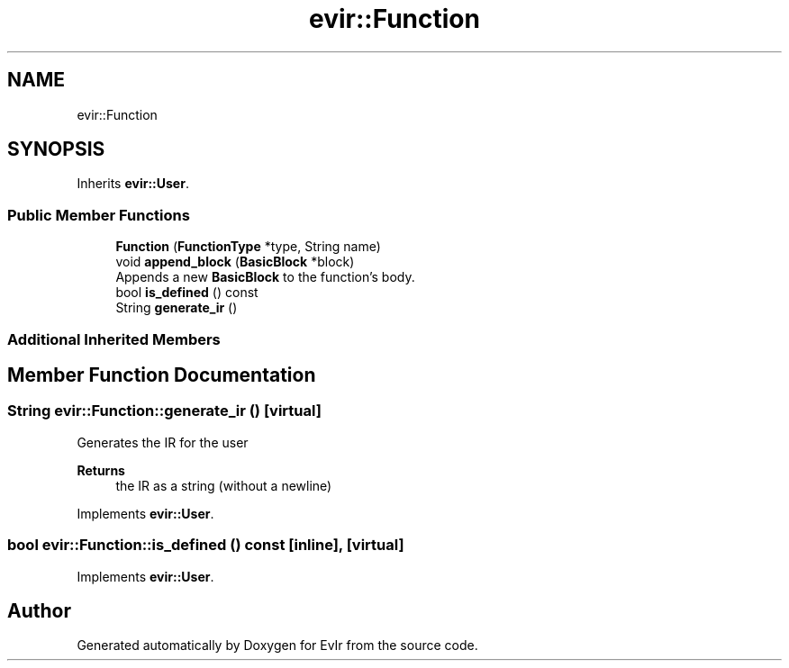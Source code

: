 .TH "evir::Function" 3 "Thu Apr 28 2022" "Version 0.0.1" "EvIr" \" -*- nroff -*-
.ad l
.nh
.SH NAME
evir::Function
.SH SYNOPSIS
.br
.PP
.PP
Inherits \fBevir::User\fP\&.
.SS "Public Member Functions"

.in +1c
.ti -1c
.RI "\fBFunction\fP (\fBFunctionType\fP *type, String name)"
.br
.ti -1c
.RI "void \fBappend_block\fP (\fBBasicBlock\fP *block)"
.br
.RI "Appends a new \fBBasicBlock\fP to the function's body\&. "
.ti -1c
.RI "bool \fBis_defined\fP () const"
.br
.ti -1c
.RI "String \fBgenerate_ir\fP ()"
.br
.in -1c
.SS "Additional Inherited Members"
.SH "Member Function Documentation"
.PP 
.SS "String evir::Function::generate_ir ()\fC [virtual]\fP"

.PP
Generates the IR for the user 
.PP
\fBReturns\fP
.RS 4
the IR as a string (without a newline) 
.RE
.PP

.PP
Implements \fBevir::User\fP\&.
.SS "bool evir::Function::is_defined () const\fC [inline]\fP, \fC [virtual]\fP"

.PP
Implements \fBevir::User\fP\&.

.SH "Author"
.PP 
Generated automatically by Doxygen for EvIr from the source code\&.
